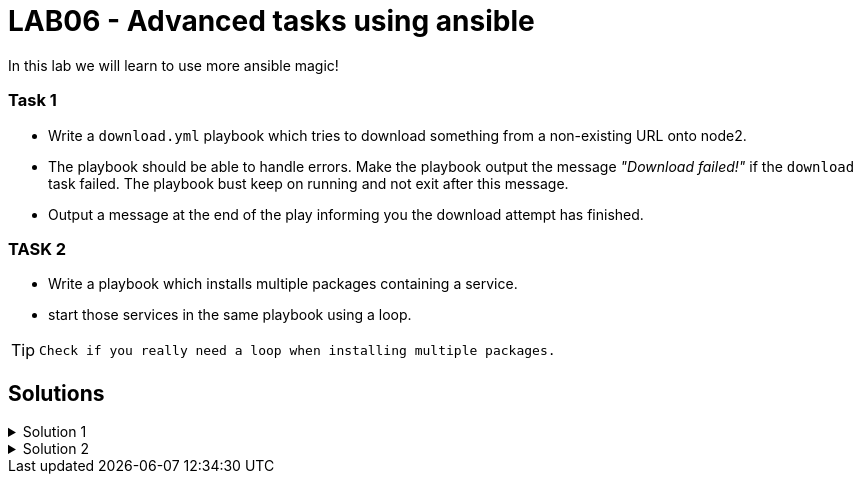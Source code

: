 # LAB06 - Advanced tasks using ansible

In this lab we will learn to use more ansible magic!

### Task 1
- Write a `download.yml` playbook which tries to download something from a non-existing URL onto node2.
- The playbook should be able to handle errors. Make the playbook output the message _"Download failed!"_ if
  the `download` task failed. The playbook bust keep on running and not exit after this message.
- Output a message at the end of the play informing you the download attempt has finished.

### TASK 2
- Write a playbook which installs multiple packages containing a service.
- start those services in the same playbook using a loop.

[TIP]
====
 Check if you really need a loop when installing multiple packages.
====

## Solutions

.Solution 1
[%collapsible]
====
[shell]
----
$ cat download.yml
---
- hosts: node2
  become: yes
  tasks:
    - block:
        - name: Download random things from the internet
          get_url:
            url: http://www.asdfasdfasppppakdd.com/file
            dest: /tmp/
      rescue:
        - debug:
            msg: "Download failed!"
      always:
        - debug:
            msg: "Download attempt finished."

$ ansible-playbook download.yml
----
====


.Solution 2
[%collapsible]
====
[shell]
----
$ cat services.yml
---
- name: node1
  become: yes
  tasks:
    - name: install packages
      yum:
        name:
          - httpd
          - chrony
          - audit
        state: present
    - name: start the services
      service:
        name: "{{ item }}"
        state: started
      loop:
        - httpd
        - chronyd
        - auditd
----
====
